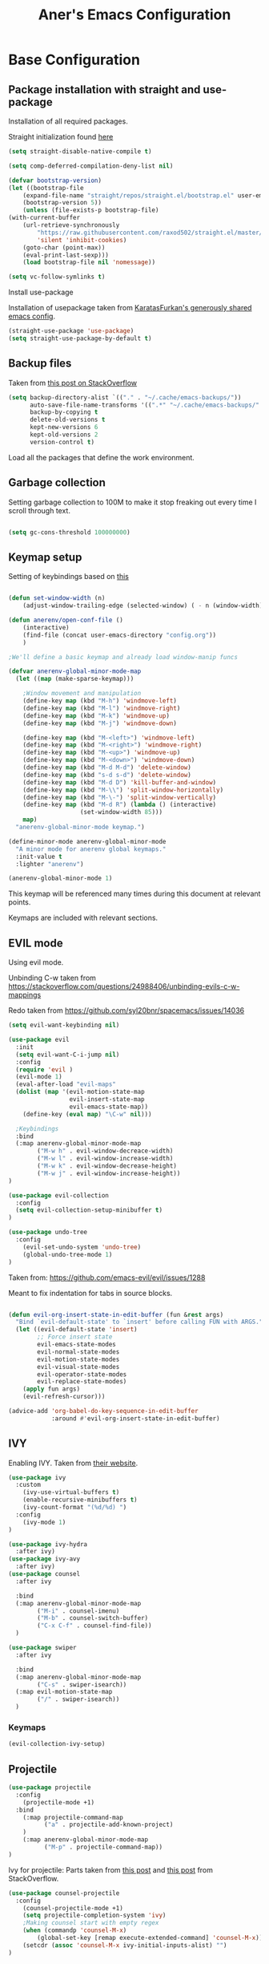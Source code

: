 #+Title: Aner's Emacs Configuration

#+property: header-args :results silent
#+options: toc:2
#+latex_class: article
#+startup: fold

* Base Configuration

** Package installation with straight and use-package

Installation of all required packages.

Straight initialization found [[https://www.github.com/raxod502/straight.el][here]]

#+begin_src emacs-lisp
(setq straight-disable-native-compile t)

(setq comp-deferred-compilation-deny-list nil)

(defvar bootstrap-version)
(let ((bootstrap-file
    (expand-file-name "straight/repos/straight.el/bootstrap.el" user-emacs-directory))
    (bootstrap-version 5))
    (unless (file-exists-p bootstrap-file)
(with-current-buffer
    (url-retrieve-synchronously
        "https://raw.githubusercontent.com/raxod502/straight.el/master/install.el"
        'silent 'inhibit-cookies)
    (goto-char (point-max))
    (eval-print-last-sexp)))
    (load bootstrap-file nil 'nomessage))

(setq vc-follow-symlinks t)
#+end_src

Install use-package

Installation of usepackage taken from [[https://github.com/KaratasFurkan/.emacs.d/][KaratasFurkan's generously shared emacs config]].

#+begin_src emacs-lisp
(straight-use-package 'use-package)
(setq straight-use-package-by-default t)
#+end_src

** Backup files

Taken from [[https://stackoverflow.com/questions/151945/how-do-i-control-how-emacs-makes-backup-files][this post on StackOverflow]]

#+begin_src emacs-lisp
(setq backup-directory-alist `(("." . "~/.cache/emacs-backups/"))
      auto-save-file-name-transforms '((".*" "~/.cache/emacs-backups/" t))
      backup-by-copying t
      delete-old-versions t
      kept-new-versions 6
      kept-old-versions 2
      version-control t)
#+end_src


Load all the packages that define the work environment.

** Garbage collection

Setting garbage collection to 100M to make it stop freaking out every time I scroll through text.

#+begin_src emacs-lisp

(setq gc-cons-threshold 100000000)

#+end_src

** Keymap setup

Setting of keybindings based on [[https://stackoverflow.com/questions/49853494/the-best-way-to-set-a-key-to-do-nothing][this]]

#+begin_src emacs-lisp

(defun set-window-width (n)
    (adjust-window-trailing-edge (selected-window) ( - n (window-width)) t))

(defun anerenv/open-conf-file ()
    (interactive)
    (find-file (concat user-emacs-directory "config.org"))
    )

;We'll define a basic keymap and already load window-manip funcs

(defvar anerenv-global-minor-mode-map
  (let ((map (make-sparse-keymap)))

    ;Window movement and manipulation
    (define-key map (kbd "M-h") 'windmove-left)
    (define-key map (kbd "M-l") 'windmove-right)
    (define-key map (kbd "M-k") 'windmove-up)
    (define-key map (kbd "M-j") 'windmove-down)

    (define-key map (kbd "M-<left>") 'windmove-left)
    (define-key map (kbd "M-<right>") 'windmove-right)
    (define-key map (kbd "M-<up>") 'windmove-up)
    (define-key map (kbd "M-<down>") 'windmove-down)
    (define-key map (kbd "M-d M-d") 'delete-window)
    (define-key map (kbd "s-d s-d") 'delete-window)
    (define-key map (kbd "M-d D") 'kill-buffer-and-window)
    (define-key map (kbd "M-\\") 'split-window-horizontally)
    (define-key map (kbd "M-\-") 'split-window-vertically)
    (define-key map (kbd "M-d R") (lambda () (interactive)
                    (set-window-width 85)))
    map)
  "anerenv-global-minor-mode keymap.")

(define-minor-mode anerenv-global-minor-mode
  "A minor mode for anerenv global keymaps."
  :init-value t
  :lighter "anerenv")

(anerenv-global-minor-mode 1)

#+end_src

This keymap will be referenced many times during this document at relevant points.

Keymaps are included with relevant sections.

** EVIL mode

Using evil mode.

Unbinding C-w taken from https://stackoverflow.com/questions/24988406/unbinding-evils-c-w-mappings

Redo taken from https://github.com/syl20bnr/spacemacs/issues/14036

#+begin_src emacs-lisp
(setq evil-want-keybinding nil)

(use-package evil
  :init
  (setq evil-want-C-i-jump nil)
  :config
  (require 'evil )
  (evil-mode 1)
  (eval-after-load "evil-maps"
  (dolist (map '(evil-motion-state-map
                 evil-insert-state-map
                 evil-emacs-state-map))
    (define-key (eval map) "\C-w" nil)))

  ;Keybindings
  :bind
  (:map anerenv-global-minor-mode-map
        ("M-w h" . evil-window-decreace-width)
        ("M-w l" . evil-window-increase-width)
        ("M-w k" . evil-window-decrease-height)
        ("M-w j" . evil-window-increase-height))
)

(use-package evil-collection
  :config
  (setq evil-collection-setup-minibuffer t)
)

(use-package undo-tree
  :config
    (evil-set-undo-system 'undo-tree)
    (global-undo-tree-mode 1)
)
#+end_src

Taken from: https://github.com/emacs-evil/evil/issues/1288

Meant to fix indentation for tabs in source blocks.

#+begin_src emacs-lisp

(defun evil-org-insert-state-in-edit-buffer (fun &rest args)
  "Bind `evil-default-state' to `insert' before calling FUN with ARGS."
  (let ((evil-default-state 'insert)
        ;; Force insert state
        evil-emacs-state-modes
        evil-normal-state-modes
        evil-motion-state-modes
        evil-visual-state-modes
        evil-operator-state-modes
        evil-replace-state-modes)
    (apply fun args)
    (evil-refresh-cursor)))

(advice-add 'org-babel-do-key-sequence-in-edit-buffer
            :around #'evil-org-insert-state-in-edit-buffer)

#+end_src

** IVY

Enabling IVY. Taken from [[https://github.com/abo-abo/swiper][their website]].

#+begin_src emacs-lisp
(use-package ivy
  :custom
    (ivy-use-virtual-buffers t)
    (enable-recursive-minibuffers t)
    (ivy-count-format "(%d/%d) ")
  :config
    (ivy-mode 1)
)

(use-package ivy-hydra
  :after ivy)
(use-package ivy-avy
  :after ivy)
(use-package counsel
  :after ivy

  :bind
  (:map anerenv-global-minor-mode-map
        ("M-i" . counsel-imenu)
        ("M-b" . counsel-switch-buffer)
        ("C-x C-f" . counsel-find-file))
  )

(use-package swiper
  :after ivy

  :bind
  (:map anerenv-global-minor-mode-map
        ("C-s" . swiper-isearch))
  (:map evil-motion-state-map
        ("/" . swiper-isearch))
  )

#+end_src

*** Keymaps

#+begin_src emacs-lisp
(evil-collection-ivy-setup)
#+end_src

** Projectile

#+begin_src emacs-lisp
(use-package projectile
  :config
    (projectile-mode +1)
  :bind
    (:map projectile-command-map
          ("a" . projectile-add-known-project)
    )
    (:map anerenv-global-minor-mode-map
          ("M-p" . projectile-command-map))
)
#+end_src

Ivy for projectile:
Parts taken from [[https://emacs.stackexchange.com/questions/40787/display-corresponding-key-binding-of-command-during-m-x-completion][this post]] and [[https://emacs.stackexchange.com/questions/38841/counsel-m-x-always-shows][this post]] from StackOverflow.

#+begin_src emacs-lisp
(use-package counsel-projectile
  :config
    (counsel-projectile-mode +1)
    (setq projectile-completion-system 'ivy)
    ;Making counsel start with empty regex
    (when (commandp 'counsel-M-x)
        (global-set-key [remap execute-extended-command] 'counsel-M-x))
    (setcdr (assoc 'counsel-M-x ivy-initial-inputs-alist) "")
)
#+end_src

** Tramp

#+begin_src emacs-lisp
(use-package tramp
  :straight (:type built-in)
  :custom
    (tramp-verbose 6)
)

(use-package counsel-tramp)
#+end_src

** YASnippet

#+begin_src emacs-lisp
(use-package yasnippet
  :config
    (yas-global-mode 1)
)
#+end_src

** Flycheck

Must set up

#+begin_src emacs-lisp
(use-package flycheck
  :config
    (global-flycheck-mode 1)
)
#+end_src

** No-modeline

https://www.reddit.com/r/emacs/comments/86jzk9/how_to_get_something_like_writeroommodes_modeline/

#+begin_src emacs-lisp
(setq-default mode-line-format nil)

(setq window-divider-default-bottom-width 1
      window-divider-default-places 'bottom-only)

(window-divider-mode 1)
#+end_src

* Text

** Text font

Setting font size to 10. The value to place is font-size * 10

#+begin_src emacs-lisp
  (defun anerenv/check-if-font-exists (font)
      "Check if font exists"
      (if (null (x-list-fonts font)) nil t))

  (if (anerenv/check-if-font-exists "LiberationMono")
      (progn
        (set-face-attribute 'default nil :font "LiberationMono")
        (set-face-attribute 'fixed-pitch nil :font "LiberationMono")
      )
  )

  (if (anerenv/check-if-font-exists "Liberation Sans")
      (set-face-attribute 'variable-pitch nil :font "Liberation Sans"))

  (set-face-attribute 'default nil :height 100)
  (set-face-attribute 'variable-pitch nil
       :height 120
       :weight 'normal
       :width 'normal)

  (set-face-attribute 'fixed-pitch nil
       :height 100
       :weight 'normal
       :width 'normal)
#+end_src

** Line numbering

Taken from [[https://www.emacswiki.org/emacs/LineNumbers][this wiki entry]].

#+begin_src emacs-lisp

;; Getting rid of linum on terminal type buffers
(use-package display-line-numbers
    :init
        (defcustom display-line-numbers-exempt-modes
            '(vterm-mode
              eshell-mode
              shell-mode
              term-mode
              ansi-term-mode
              magit-mode
              magit-diff-mode
              notmuch-hello
              pdf-view-mode)
            "Major modes on which to disable the linum mode, exempts them from global requirement"
            :group 'display-line-numbers
            :type 'list
            :version "green")

        (define-global-minor-mode anerenv/global-linum-mode display-line-numbers-mode
            (lambda () (if (and
                (not (apply 'derived-mode-p display-line-numbers-exempt-modes))
                (not (minibufferp)))
            (display-line-numbers-mode))))

        (setq display-line-numbers-type 'visual
            display-line-numbers-grow-only 1
            display-line-numbers-width-start 1)

    :config
        (anerenv/global-linum-mode 1)
        (set-face-attribute 'line-number nil :family (face-attribute 'fixed-pitch :family))
)


#+end_src

** Line highlight

Highlighting lines.

#+begin_src emacs-lisp
(global-hl-line-mode)
#+end_src

Exempting terminal from line highlighting.

#+begin_src emacs-lisp
#+end_src

** Line wrap

#+begin_src emacs-lisp
(global-visual-line-mode t)
#+end_src

** Parenthesis

Highlight matching parenthesis

#+begin_src emacs-lisp
(show-paren-mode 1)
#+end_src

** Tabs

Using spaces, default offset is 4.

#+begin_src emacs-lisp
(setq-default indent-tabs-mode nil
              tab-width 4
              c-basic-offset 4
              tab-always-indent 'complete)
#+end_src

** BIDI and lang

Setting up Hebrew as alternative input, using bidi mode so that every line is
aligned left\right accordingly.

#+begin_src emacs-lisp
(setq-default default-input-method "hebrew"
              bidi-display-reordering t
              bidi-paragraph-direction 'nil)

(defun anerenv/set-bidi-env ()
    (setq bidi-paragraph-direction 'nil)
)

(define-key anerenv-global-minor-mode-map
    (kbd "C-SPC") 'toggle-input-method)
#+end_src

** Whitespace mode

We define a custom global-whitespace-mode in order to enable it only on relevant modes.

We check if the current mode doesn't derive from a set of blacklisted mode, the main
culprit being terminal modes where whitespace occur naturally and are a pain to see all
the time.

#+begin_src emacs-lisp
(setq-default whitespace-style
      '(face tabs trailing tab-mark
             lines-tail indentation))

(defun anerenv/whitespace-mode-func ()
  (interactive)
    (if (derived-mode-p 'text-mode 'prog-mode 'org-mode)
        (whitespace-mode 1) (whitespace-mode -1)))

#+end_src
#+begin_src emacs-lisp
(add-hook 'change-major-mode-hook 'anerenv/whitespace-mode-func)
#+end_src

** Irony-mode

Must work on this. While it does work, can get slow and for weird projects can show errors.

#+begin_src emacs-lisp
;; == irony-mode ==
(use-package irony
  :ensure t
  :defer t
  :init
  (add-hook 'c++-mode-hook 'irony-mode)
  (add-hook 'c-mode-hook 'irony-mode)
  (add-hook 'objc-mode-hook 'irony-mode)
  :config
  ;; replace the `completion-at-point' and `complete-symbol' bindings in
  ;; irony-mode's buffers by irony-mode's function
  (defun my-irony-mode-hook ()
    (define-key irony-mode-map [remap completion-at-point]
      'irony-completion-at-point-async)
    (define-key irony-mode-map [remap complete-symbol]
      'irony-completion-at-point-async))
  (add-hook 'irony-mode-hook 'my-irony-mode-hook)
  (add-hook 'irony-mode-hook 'irony-cdb-autosetup-compile-options)
  )

#+end_src

** Company mode

#+begin_src emacs-lisp
(use-package company
  :ensure t
  :defer t
  :init (add-hook 'after-init-hook 'global-company-mode)
  :config
  (use-package company-irony :ensure t :defer t)
  (setq
        company-minimum-prefix-length   2
        company-show-numbers            t
        company-tooltip-limit           20
        company-idle-delay              0.2
  )
  :bind ("C-;" . company-complete-common)
  :hook (irony-mode . company-mode)
  )
#+end_src

** Flycheck

#+begin_src emacs-lisp
(use-package flycheck-irony
  :after flycheck
  :config
    (add-hook 'flycheck-mode-hook #'flycheck-irony-setup)
    (add-hook 'c++-mode-hook (lambda () (setq flycheck-checker 'irony)))
)
#+end_src

* Major modes

** Magit

#+begin_src emacs-lisp
(use-package magit
  :config
    (evil-collection-magit-setup)
)
#+end_src

** VTerm

#+begin_src emacs-lisp
(use-package vterm
  :config
  (add-hook 'vterm-mode-hook
            (lambda () (setq-local global-hl-line-mode nil)))
)

#+end_src

** Eshell
Watch based on https://emacs.stackexchange.com/questions/44389/how-to-watch-and-cat-and-grep-with-emacs

#+begin_src emacs-lisp
(use-package eshell
  :straight (:type built-in)

  :config
    (add-hook 'eshell-mode-hook (company-mode -1))
)

(defvar watch-history nil)
(defun eshell/watch (command &optional name)
    "Runs \"watch COMMAND\" in a `term' buffer.  \"q\" to exit."
    (interactive
    (list (read-from-minibuffer "watch " nil nil nil 'watch-history)))
    (let* ((name (or name (concat "watch " command)))
            (switches (split-string-and-unquote command))
            (termbuf (apply 'make-term name "watch" nil switches))
            (proc (get-buffer-process termbuf)))
        (set-buffer termbuf)
        (term-mode)
        (term-char-mode)
        (setq-local show-trailing-whitespace nil)
        ;; Kill the process interactively with "q".
        (set-process-query-on-exit-flag proc nil)
        (let ((map (make-sparse-keymap))
            (cmdquit (make-symbol "watch-quit")))
        (put cmdquit 'function-documentation "Kill the `watch' buffer.")
        (put cmdquit 'interactive-form '(interactive))
        (fset cmdquit (apply-partially 'kill-process proc))
        (set-keymap-parent map (current-local-map))
        (define-key map (kbd "q") cmdquit)
        (use-local-map map))
        ;; Kill the buffer automatically when the process is killed.
        (set-process-sentinel
        proc (lambda (process signal)
                (and (memq (process-status process) '(exit signal))
                    (buffer-live-p (process-buffer process))
                    (kill-buffer (process-buffer process)))))
        ;; Display the buffer.
        (switch-to-buffer termbuf)))

#+end_src

** PDF-Tools

For viewing PDF files and such!
Broken for the time being
#+begin_src emacs-lisp
(use-package pdf-tools
  :config
    (pdf-tools-install)
    (add-hook 'pdf-view-mode-hook
        (lambda () (blink-cursor-mode 0)))

    (evil-collection-pdf-setup)
)


#+end_src

*** Stop the blinking on PDF-View-Mode

Taken from [[https://github.com/munen/emacs.d/blob/master/configuration.org][Munen's configuration on GitHub]].
When using evil-mode and pdf-tools and looking at a zoomed PDF, it will blink, because the cursor blinks.
This configuration disables this whilst retaining the blinking cursor in other modes.
Disabled for now
#+begin_src emacs-lisp
;(evil-set-initial-state 'pdf-view-mode 'emacs)
;(add-hook 'pdf-view-mode-hook
;  (lambda ()
;    (set (make-local-variable 'evil-emacs-state-cursor) (list nil))))
#+end_src

** ORG

All things org!

Setting fixed fonts in org-mode so that mixed type works as intended.

#+begin_src emacs-lisp
(defun set-org-mode-fixed-pitch-faces ()
    (mapc (lambda (face) (set-face-attribute face nil
                :font (face-attribute 'fixed-pitch :font)
                :height (face-attribute 'fixed-pitch :height)))
    `(line-number
        org-block
        org-special-keyword
        org-drawer
        org-todo
        org-done
        org-priority
        org-checkbox
        org-block-end-line
        org-block-begin-line
        org-table org-verbatim)))

(use-package org
    :straight
        (:type built-in)
    :hook
        (org-mode . variable-pitch-mode)
    :config
        (set-org-mode-fixed-pitch-faces)
        (add-hook 'org-mode-hook 'anerenv/set-bidi-env)
        (add-hook 'org-mode-hook (lambda ()
            (setq-local whitespace-style '(face tabs trailing tab-mark
            indentation))))
        (setq org-src-tab-acts-natively t)
        (setq org-adapt-indentation nil)
        (setq org-startup-folded 'folded)
        (set-face-attribute 'org-code nil
            :family (face-attribute 'fixed-pitch :family))
        (set-face-attribute 'org-block nil
            :family (face-attribute 'fixed-pitch :family))
)
#+end_src

*** Agenda

#+begin_src emacs-lisp

(setq org-agenda-files (list "~/.tasks"))

#+end_src

*** Babel

Define languages to use

#+begin_src emacs-lisp
(require 'ob)
(require 'ob-tangle)

(org-babel-do-load-languages
 'org-babel-load-languages
 '((shell . t)
   (emacs-lisp . t)
   (python . t)
   (org . t)
   (lilypond . t)
   (latex . t)
   (js . t)
   (java . t)
   (dot . t)
   (C . t)))

(add-to-list 'org-src-lang-modes (quote ("dot". graphviz-dot)))
(add-to-list 'org-src-lang-modes (quote ("plantuml" . fundamental)))
(add-to-list 'org-babel-tangle-lang-exts '("clojure" . "clj"))
#+end_src

*** Code blocks

The following displays the contents of code blocks in Org-mode files using
the major-mode of the code. It also changes the behavior of TAB to as if it
were used in the appropriate major mode.

#+begin_src emacs-lisp
(setq org-src-fontify-natively t
      org-src-tab-acts-natively t
      org-src-preserve-indentation t)
#+end_src

*** HTML Preview

#+begin_src emacs-lisp
;(use-package org-preview-html)
(use-package htmlize)
#+end_src

*** PDF Preview

#+begin_src emacs-lisp
;(use-package latex-preview-pane)
#+end_src

*** PDF exporting

#+begin_src emacs-lisp
(setq org-latex-listings 'minted)
(setq org-latex-pdf-process
      '("xelatex -shell-escape -interaction nonstopmode -output-directory %o %f"))

(require 'ox-latex)
(unless (boundp 'org-latex-classes)
  (setq org-latex-classes nil))
#+end_src

Creating classes

#+begin_src emacs-lisp
(setq org-latex-classes
     '(
        ("article"
"\\documentclass{article}
[DEFAULT-PACKAGES]
\\usepackage{polyglossia}
\\usepackage[cache=false]{minted}
\\usepackage{xcolor}
\\usepackage{indentfirst}
\\usepackage{amsfonts}
\\usepackage{amsmath}
\\definecolor{codebg}{rgb}{0.95,0.95,0.95}
\\setdefaultlanguage{english}
\\setlength{\\parindent}{0in}

\\setminted{
    bgcolor=codebg,
    breaklines=true,
    mathescape,
    fontsize=\\scriptsize,
    linenos=false,
}
\\newfontfamily\\hebrewfont{LiberationSans}[Script=Hebrew]
\\setotherlanguage{hebrew}
"
            ("\\section{%s}" . "\\section*{%s}")
            ("\\subsection{%s}" . "\\subsection*{%s}")
            ("\\subsubsection{%s}" . "\\subsubsection*{%s}")
            ("\\paragraph{%s}" . "\\paragraph*{%s}")
            ("\\subparagraph{%s}" . "\\subparagraph*{%s}")
        )
      )
    )

(setq org-export-with-toc nil)
(setq org-export-with-section-numbers nil)
#+end_src

*** Fixing previews for things with polygloss
#+begin_src emacs-lisp
;(setq-default org-preview-latex-process-alist (car(get 'standard-value 'org-preview-latex-process-alist)))

;Filtering out Hebrew from latex fragments
(defun my-latex-filter-nolang (text backend info)
  "No language in latex fragment exports"
  (when (org-export-derived-backend-p backend 'latex)
    (replace-regexp-in-string "aner" "cheese" text)))
#+end_src

#+begin_src emacs-lisp
;(add-to-list 'org-export-filter-latex-fragment-functions 'my-latex-filter-nolang)
#+end_src

This should render Hebrew text.

#+begin_export latex
\begin{hebrew}
#+end_export
זה אמור לעבוד
#+begin_export latex
\end{hebrew}
#+end_export

*** Org block highlighting

#+begin_src emacs-lisp
;Set for solarized theme
;(set-face-background 'org-block-begin-line "#FFF3D6")
;(set-face-background 'org-block-end-line "#FFF3D6")
;(set-face-background 'org-block (face-attribute 'default :background))
(use-package color)
#+end_src

*** Python version

#+begin_src emacs-lisp
(setq org-babel-python-command "python3")
#+end_src

*** Async blocks

#+begin_src emacs-lisp
(use-package ob-async
  :config
    ;Setting command of async blocks to Python3
    (add-hook 'ob-async-pre-execute-src-block-hook
            '(lambda ()
            (setq org-babel-python-command "python3")
    ))
)
#+end_src

*** Inline images

#+begin_src emacs-lisp
(setq org-startup-with-inline-images t)

(defun shk-fix-inline-images ()
  (when org-inline-image-overlays
    (org-redisplay-inline-images)))

(with-eval-after-load 'org
  (add-hook 'org-babel-after-execute-hook 'shk-fix-inline-images))
#+end_src

*** Sticky headers

#+begin_src emacs-lisp

;; (use-package org-sticky-header
;;   :config
;;         (add-hook 'org-mode-hook (lambda () (org-sticky-header-mode)))
;;    )

#+end_src

*** Snippets

Want to create snippets for latex insertion.
There is one template for inline and one template for standalone latex snippets.
Each template is defind by two templates. One for other langauges and one for standard
input. This is done to toggle back to the original language once done with the
function toggle-input-method.

#+begin_src emacs-lisp

(defun dumb-toggle-input-method ()
    (if current-input-method (toggle-input-method))
)
;Inline
(yas-define-snippets 'org-mode (list (list
                                      nil
                                      "\$$1\$$0"
                                      "ORG_LATEX_INLINE_SNIPPET_ENG"
                                      '(not (eval current-input-method))
                                      nil
                                      nil
                                      nil
                                      "C-l"
                                      nil
                                      nil
                                      )))

(yas-define-snippets 'org-mode (list (list
                                      nil
                                      "\$$1\$$0"
                                      "ORG_LATEX_INLINE_SNIPPET_OTHER_LANG"
                                      '(eval current-input-method)
                                      nil
                                      '((unused (dumb-toggle-input-method))
                                        (yas-after-exit-snippet-hook 'toggle-input-method))
                                      nil
                                      "C-l"
                                      nil
                                      nil
                                      )))

;Not inline
(yas-define-snippets 'org-mode (list (list
                                      nil
                                      "\n\n\$\$$1\$\$\n\n$0"
                                      "ORG_LATEX_OUTLINE_SNIPPET_ENG"
                                      '(not (eval current-input-method))
                                      nil
                                      nil
                                      nil
                                      "C-S-l"
                                      nil
                                      nil
                                      )))
(yas-define-snippets 'org-mode (list (list
                                      nil
                                      "\n\n\$\$$1\$\$\n\n$0"
                                      "ORG_LATEX_OUTLINE_SNIPPET_OTHER_LANG"
                                      '(eval current-input-method)
                                      nil
                                      '((unused (dumb-toggle-input-method))
                                        (yas-after-exit-snippet-hook 'toggle-input-method))
                                      nil
                                      "C-S-l"
                                      nil
                                      nil
)))
#+end_src

Snippet for src blocks

#+begin_src emacs-lisp
(yas-define-snippets 'org-mode (list (list
                                      nil
                                      "#+begin_src $1\n$0\n\n#+end_src"
                                      "ORG_SRC_BLOCK"
                                      nil
                                      nil
                                      nil
                                      nil
                                      "C-c i b"
                                      nil
                                      nil
)))

(yas-define-snippets 'org-mode (list (list
                                      nil
                                      "#+begin_export latex\n\\begin{english}\n#+end_export\n#+begin_src $1\n$0\n\n#+end_src\n#+begin_export latex\n\\end{english}\n#+end_export"
                                      "ORG_SRC_ENGLISH_BLOCK"
                                      nil
                                      nil
                                      nil
                                      nil
                                      "C-c i B"
                                      nil
                                      nil
)))


#+end_src

*** Useful to remember

To preview latex fragment as image embedded in text
#+begin_example
org-toggle-latex-fragment
#+end_example

*** Binding

#+begin_src emacs-lisp
(define-key org-mode-map (kbd "C-a") nil)
(define-key org-mode-map (kbd "C-a l") 'org-toggle-latex-fragment)
#+end_src

** Markdown

#+begin_src emacs-lisp
(use-package markdown-mode)
#+end_src

** CMake

#+begin_src emacs-lisp
(use-package cmake-mode)
#+end_src

** Racket

#+begin_src emacs-lisp
(use-package racket-mode)
#+end_src

** YAML

#+begin_src emacs-lisp
(use-package yaml-mode)
#+end_src

** Typescript

#+begin_src emacs-lisp
(use-package typescript-mode)
#+end_src

** Mail

Due to the fact that setting up email in general is complicated, I'll recap the process here.

Before ANYTHING, setup pass.

https://wiki.archlinux.org/title/Pass

Initialize password

Then for gmail, used

#+begin_src bash :results none :exports code
pass init <ID>
pass insert gmail.com/<username>
#+end_src

It prompted for password, I put it in.

Then setup mbsync properly. The ansible files already take care of that.

Then we setup ~/.mbsyncrc. This file is important and is not linked to repository for security reasons.

https://wiki.archlinux.org/title/isync

Wrote mbsyncrc

Created all directories

Went into gmail settings to allow less secure things.

https://notmuchmail.org/getting-started/

We then RUN notmuch, and notmuch setup for prompt.

Adding emails can be done with notmuch new

#+begin_src emacs-lisp
(use-package notmuch
  :straight (:type built-in)
  :init
    (setq-default
        notmuch-hello-sections
            '(notmuch-hello-insert-saved-searches
              notmuch-hello-insert-alltags)
        notmuch-search-oldest-first nil
        notmuch-always-prompt-for-sender t
        message-sendmail-envelope-from 'header)
    (defun anerenv/sync-mail-notify ()
        (interactive)
        (setq sync-mail-process
            (start-process-shell-command
             "mailsync"
             "*mailsync*"
             "{ mbsync -a && { if [[ $(notmuch new | grep \"No new mail\") ]]; then dunstify -u low \"Synced mail\" ; else dunstify \"New mail!\" ; fi ; } ; } || dunstify -u critical \"Error syncing mail\"")))
    (defun anerenv/sync-mail-n-notify ()
        (interactive)
        (setq sync-mail-process
            (start-process-shell-command
             "mailsync"
             "*mailsync*"
             "{ mbsync -a && { if [[ $(notmuch new | grep \"No new mail\") ]]; then : ; else dunstify \"New mail!\" ; fi ; } ; }")))
    (defun anerenv/emacs-notmuch-face ()
        (face-remap-add-relative 'default '(:inherit 'variable-pitch))
        )

  :config
    (evil-collection-notmuch-setup)
    (run-with-timer 0 (* 60 10) 'anerenv/sync-mail-n-notify)
    (add-hook 'notmuch-show-mode 'anerenv/emacs-notmuch-face)
)
#+end_src

Run this command to make sendmail use the right thing

#+begin_src bash :results none :exports code
sudo ln -s /usr/bin/msmtp /usr/sbin/sendmail
#+end_src

Then we go to

https://wiki.archlinux.org/title/isync

We will do this manually.

** LEETCODE

#+begin_src emacs-lisp
(require 'subr-x)

(use-package leetcode)
#+end_src

** Proced

#+begin_src emacs-lisp
(evil-collection-proced-setup)
#+end_src

** Elfeed

MPV from https://www.reddit.com/r/emacs/comments/7usz5q/youtube_subscriptions_using_elfeed_mpv_no_browser/

https://medium.com/emacs/using-elfeed-to-view-videos-6dfc798e51e6

#+begin_src emacs-lisp
(defun load-ytsublist-channels ()
    "Loads into elfeed-feeds all channels from ~/.config/ytsubs-channels"
    (if (file-exists-p "~/.config/ytsubs-channels")
        (dolist
            (yt-id (split-string
            (slurp "~/.config/ytsubs-channels") "\n" t))
            (add-to-list 'elfeed-feeds
                (concat
                "https://www.youtube.com/feeds/videos.xml?channel_id="
                    yt-id)))))

(defun load-ytsublist-users ()
    "Loads into elfeed-feeds all users from ~/.config/ytsubs-users"
    (if (file-exists-p "~/.config/ytsubs-users")
        (dolist
            (yt-id (split-string
            (slurp "~/.config/ytsubs-users") "\n" t))
            (add-to-list 'elfeed-feeds
                (concat
                    "https://www.youtube.com/feeds/videos.xml?user="
                    yt-id)))))

(use-package elfeed
    :init
        (defun elfeed-v-mpv (url)
            "Watch a video from URL in MPV"
            (start-process-shell-command "mpv" nil (concat "mpv " url)))

        (defun elfeed-view-mpv (&optional use-generic-p)
        "Youtube-feed link"
        (interactive "P")
        (let ((entries (elfeed-search-selected)))
            (cl-loop for entry in entries
            do (elfeed-untag entry 'unread)
            when (elfeed-entry-link entry)
            do (elfeed-v-mpv it))
        (mapc #'elfeed-search-update-entry entries)))


        (defun slurp (f)
        (with-temp-buffer
            (insert-file-contents f)
            (buffer-substring-no-properties
            (point-min)
            (point-max))))

        (setq-default elfeed-search-filter "@3-days-ago")
    :config
        (define-key elfeed-search-mode-map (kbd "C-c v") 'elfeed-view-mpv)
        (evil-collection-elfeed-setup)
        (load-ytsublist-channels)
        (load-ytsublist-users)
)
#+end_src

** Pass

#+begin_src emacs-lisp
(use-package password-store)
#+end_src

** Chess
#+begin_src emacs-lisp

(use-package chess)

#+end_src
** Ibuffer

#+begin_src emacs-lisp

(evil-collection-ibuffer-setup)
(define-key anerenv-global-minor-mode-map
    (kbd "C-x C-b") 'ibuffer)

#+end_src

** Wiki-summary
#+begin_src emacs-lisp
(use-package wiki-summary)
#+end_src
** Dashboard
#+begin_src emacs-lisp
(setq inhibit-startup-screen t)
(use-package dashboard
    :config
    (add-hook 'after-init-hook
        (lambda () (dashboard-insert-startupify-lists)))
    (add-hook 'emacs-startup-hook (lambda ()
        (switch-to-buffer dashboard-buffer-name)
        (goto-char (point-min))
        (redisplay)
        (run-hooks 'dashboard-after-initialize-hook)))
    (setq dashboard-items '((recents  . 5)
                        (bookmarks . 5)
                        (projects . 5)
                        (agenda . 5)))
    (setq dashboard-center-content t)
    (defun anerenv/stupid-func () (message "Cheese whiz!"))
    (defun dashboard-insert-custom (list-size)
        (insert "Custom text"))
    (add-to-list 'dashboard-item-generators  '(anerenv/stupid-func . dashboard-insert-custom))
    (add-to-list 'dashboard-items '(anerenv/stupid-func) t)
)
#+end_src
** Calendar
#+begin_src emacs-lisp
(evil-collection-calendar-setup)
#+end_src

* UI
** Perspective

#+begin_src emacs-lisp
(use-package perspective
   :config
     (persp-mode 1)
     (setq persp-show-modestring 'nil)
   :bind (:map anerenv-global-minor-mode-map
              ("M-<tab>" . persp-next)
              ("M-n" . persp-switch)
              ("M-`" . persp-prev)
              ))

(use-package persp-projectile
  :bind(:map projectile-command-map
    ("p" . projectile-persp-switch-project)
  )
)
#+end_src

** EXWM
We execute the following code only if started with EXWM argument

*** Setup

#+begin_src emacs-lisp
(defun anerenv-load-exwm(switch)
(progn
#+end_src

#+begin_src emacs-lisp
(use-package exwm)
#+end_src

*** Defaults

#+begin_src emacs-lisp
(server-start)
(require 'exwm)
#+end_src

*** Workspaces

#+begin_src emacs-lisp
(setq exwm-workspace-number 4)
(setq exwm-layout-show-all-buffers t)
(setq exwm-workspace-show-all-buffers t)
#+end_src

*** Smart buffer naming

#+begin_src emacs-lisp
(add-hook 'exwm-update-class-hook
          (lambda ()
            (unless (or (string-prefix-p "sun-awt-X11-" exwm-instance-name)
                        (string= "gimp" exwm-instance-name))
                        (string-prefix-p "qute" exwm-instance-name)
              (exwm-workspace-rename-buffer exwm-class-name))))

(add-hook 'exwm-update-title-hook
          (lambda ()
            (when (or (not exwm-instance-name)
                      (string-prefix-p "sun-awt-X11-" exwm-instance-name)
                      (string-prefix-p "qute" exwm-instance-name)
                      (string= "gimp" exwm-instance-name))
              (exwm-workspace-rename-buffer exwm-title))))

(add-hook 'exwm-update-title-hook
        (lambda ()
            (when (or (not exwm-instance-name)
                    (string-prefix-p "mpv" exwm-class-name))
            (exwm-workspace-rename-buffer (concat "mpv | " exwm-title)))))

(add-hook 'exwm-update-class-hook
        (lambda ()
            (when (or (not exwm-instance-name)
                    (string-prefix-p "mpv" exwm-class-name))
            (exwm-workspace-rename-buffer (concat "mpv | " exwm-title)))))

#+end_src

*** Basic keybindings

Global keybindings can be defined with `exwm-input-global-keys'.
Here are a few examples:
#+begin_src emacs-lisp
(setq exwm-input-global-keys
      `(
        ;; Bind "s-<f2>" to "slock", a simple X display locker.
        ([s-f2] . (lambda ()
            (interactive)
            (start-process "" nil "/usr/bin/slock")))
        ([s-<tab>] . persp-switch)
        ;; Bind "s-r" to exit char-mode and fullscreen mode.
        ([?\s-r] . exwm-reset)
        ;; Bind "s-w" to switch workspace interactively.
        ([?\s-w] . exwm-workspace-switch)
        ;; Bind "s-0" to "s-9" to switch to a workspace by its index.
        ,@(mapcar (lambda (i)
                    `(,(kbd (format "s-%d" i)) .
                      (lambda ()
                        (interactive)
                        (exwm-workspace-switch-create ,i))))
                  (number-sequence 0 9))
        ;; Bind "s-&" to launch applications ('M-&' also works if the output
        ;; buffer does not bother you).
        ([?\s-&] . (lambda (command)
             (interactive (list (read-shell-command "$ ")))
             (start-process-shell-command command nil command)))
        ))

(defun anerenv/take-screenshot ()
  (interactive)
  (shell-command "flameshot gui")
)

(defun anerenv/start-qutebrowser ()
  (interactive)
  (start-process-shell-command "qutebrowser" nil "qutebrowser")
)

(define-key anerenv-global-minor-mode-map
    (kbd "s-o c") 'anerenv/open-conf-file)
(define-key anerenv-global-minor-mode-map
    (kbd "s-o q") 'anerenv/start-qutebrowser)
(define-key anerenv-global-minor-mode-map
    (kbd "s-o p") 'run-python)
(define-key anerenv-global-minor-mode-map
  (kbd "<print>") 'anerenv/take-screenshot)
#+end_src

*** RANDR screen settings

Enabling randr

Partially from [[https://github.com/ch11ng/exwm/issues/202][here]]. (All commented out now)

#+begin_src emacs-lisp
(require 'exwm-randr)

(defun anerenv/re-seq (regexp string)
  "Get a list of all regexp matches in a string"
  (save-match-data
    (let ((pos 0)
          matches)
      (while (string-match regexp string pos)
        (push (match-string 0 string) matches)
        (setq pos (match-end 0)))
      matches)))

(defun anerenv/get-monitor-list ()
    (mapcar (lambda (x) (match-string (string-match "^[A-Za-z]+-*[0-9]+" x) x))
        (anerenv/re-seq "^[A-Za-z]+-*[0-9]+ connected" (shell-command-to-string "xrandr"))))

(defun anerenv/add-indexes (list)
  (anerenv/add-indexes-i list 1)
)


(defun anerenv/add-indexes-i (list i)
  (if list
        (cons i (cons (car list) (anerenv/add-indexes-i (cdr list) (+ i 1))))
        nil))

(defun anerenv/update-exwm-randr-workspace-monitor-plist ()
  (interactive)
    (progn
        (start-process-shell-command
        "xlayoutdisplay" nil "xlayoutdisplay")
        (setq exwm-randr-workspace-monitor-plist
                (anerenv/add-indexes (anerenv/get-monitor-list)))
        (exwm-randr-refresh))
  )

(add-hook 'exwm-randr-screen-change-hook
            'anerenv/update-exwm-randr-workspace-monitor-plist)

(define-key anerenv-global-minor-mode-map
  (kbd "s-o x") 'anerenv/update-exwm-randr-workspace-monitor-plist)
#+end_src

Enabling exwm
#+begin_src emacs-lisp
(exwm-randr-enable)
(exwm-enable)
#+end_src

*** Prefix keys

Sending simulated keys to X windows
#+begin_src emacs-lisp
(setq exwm-input-prefix-keys
  '(?\C-x ?\C-u ?\C-h ?\M-x ?\M-& ?\M-: ?\s-d ?\s-m ?\s-r ?\s-s ?\s-q ?\H-l ?\C-w))
#+end_src

*** Desktop environment

#+begin_src emacs-lisp
(use-package desktop-environment)
#+end_src

*** Polybar

#+begin_src emacs-lisp
(defvar anerenv/polybar-process nil
  "Holds the process of the running Polybar instance, if any")

(defvar anerenv/last-persp-name nil
  "Name of last active persp")

(defun anerenv/kill-panel ()
  (interactive)
  (when anerenv/polybar-process
    (ignore-errors
      (kill-process anerenv/polybar-process)))
  (setq anerenv/polybar-process nil))

(defun anerenv/start-panel ()
  (interactive)
  (progn
    (anerenv/kill-panel)
    (setq anerenv/polybar-process
        (start-process-shell-command "polybar" nil
            (concat "polybar -c "
            (concat (expand-file-name "~/.config/emacs/lazymacs/polybar-config")
                " exwm-bar"))))
    (set-process-query-on-exit-flag anerenv/polybar-process nil)))

(defun anerenv/send-polybar-hook (module-name hook-index)
  (start-process-shell-command "polybar-msg" nil
        (format "polybar-msg hook %s %s" module-name hook-index)))

(defun anerenv/send-polybar-exwm-info ()
  (interactive)
  (progn
    (anerenv/send-polybar-hook "exwm-buff-name" 1)
  )
)

(defun anerenv/send-polybar-exwm-persp-hook ()
  (interactive)
  (progn
    (setq anerenv/last-persp-name (persp-name (persp-curr)))
    (anerenv/send-polybar-hook "exwm-persp-name" 1)
  )
)

(defun anerenv/get-buff-name-str ()
  (frame-parameter nil 'name)
)

(defun anerenv/get-file-name-str ()
  (with-current-buffer (window-buffer (selected-window)) (buffer-file-name))
)

(defun anerenv/get-persp-name-str ()
  anerenv/last-persp-name
)

(defun anerenv/send-polybar-exwm-info-if-not-minibuff ()
  (if (not (minibuffer-window-active-p (window-buffer (selected-window))))
    (anerenv/send-polybar-exwm-info)
  )
)

; (add-hook 'buffer-list-update-hook 'anerenv/send-polybar-exwm-info)
(add-hook 'post-command-hook 'anerenv/send-polybar-exwm-info-if-not-minibuff)
;(add-hook 'window-buffer-change-functions 'anerenv/send-polybar-exwm-info-if-not-minibuff)
(add-hook 'persp-switch-hook 'anerenv/send-polybar-exwm-persp-hook)

(anerenv/start-panel)

#+end_src

*** Dunst

#+begin_src emacs-lisp
(defvar anerenv/dunst-process nil
  "Holds the process of the running Dunst instance, if any")

(defun anerenv/kill-dunst ()
  (interactive)
  (when anerenv/dunst-process
    (ignore-errors
      (kill-process anerenv/dunst-process)))
  (setq anerenv/dunst-process nil))

(defun anerenv/start-dunst ()
  (interactive)
  (progn
    (anerenv/kill-dunst)
    (setq anerenv/dunst-process
        (start-process-shell-command "dunst" "*dunst*" "dunst")))
    (set-process-query-on-exit-flag anerenv/dunst-process nil))

(anerenv/start-dunst)
#+end_src

*** Flameshot

#+begin_src emacs-lisp
(defvar anerenv/flameshot-process nil
  "Holds the process of the background flameshot service, if any")

(defun anerenv/kill-flameshot-process ()
  (interactive)
  (progn
    (when anerenv/flameshot-process
        (ignore-errors
        (kill-process anerenv/flameshot-process)))
    (setq anerenv/flameshot-process nil)))

(defun anerenv/start-flameshot-process ()
  (interactive)
  (progn
    (anerenv/kill-flameshot-process)
    (setq anerenv/flameshot-process
        (start-process-shell-command "flameshot" "*flameshot*" "flameshot"))
    (set-process-query-on-exit-flag anerenv/flameshot-process nil)))

(anerenv/start-flameshot-process)
#+end_src

*** Media keys

https://gist.github.com/ajyoon/5323b999a01dce8db2d4456da1740fe3

#+begin_src emacs-lisp
(dolist (k '(XF86AudioLowerVolume
             XF86AudioRaiseVolume
             XF86AudioPlay
             XF86AudioStop
             XF86AudioPrev
             XF86AudioNext))
  (push k exwm-input-prefix-keys))

(exwm-input-set-key
    (kbd "<XF86AudioRaiseVolume>")
    (lambda ()
        (interactive) (start-process-shell-command
        "pactl" nil "pactl set-sink-volume 0 +5%")))
(exwm-input-set-key
    (kbd "<XF86AudioLowerVolume>")
    (lambda ()
        (interactive) (start-process-shell-command
        "pactl" nil "pactl set-sink-volume 0 -5%")))

(exwm-input-set-key
    (kbd "<XF86AudioMute>")
        (lambda ()
            (interactive) (start-process-shell-command
            "pactl" nil "pactl set-sink-mute 0 toggle")))

(exwm-input-set-key
    (kbd "<XF86AudioPlay>")
    'desktop-environment-toggle-music)

(exwm-input-set-key
    (kbd "<XF86AudioNext>")
    'desktop-environment-music-next)

(exwm-input-set-key
    (kbd "<XF86AudioPrev>")
    'desktop-environment-music-previous)

(exwm-input-set-key
    (kbd "<XF86AudioStop>")
    'desktop-environment-music-stop)

(exwm-input-set-key
    (kbd "<XF86AudioPause>")
    'desktop-environment-toggle-music)

(exwm-input-set-key
    (kbd "<XF86MonBrightnessUp>")
        (lambda ()
            (interactive) (start-process-shell-command
            "xbacklight" nil "xbacklight -inc 5")))

(exwm-input-set-key
    (kbd "<XF86MonBrightnessDown>")
        (lambda ()
            (interactive) (start-process-shell-command
            "xbacklight" nil "xbacklight -dec 5")))

#+end_src

*** Input languages

#+begin_src emacs-lisp
(defun anerenv/enable-heb ()
  (interactive)
    (start-process-shell-command "heb" nil
        "setxkbmap -layout us,il && setxkbmap -option 'grp:alt_shift_toggle'"))
(anerenv/enable-heb)
#+end_src

*** Ending

End the execute only if EXWM block.
Close parens, then add to command switch.
#+begin_src emacs-lisp
))

(add-to-list 'command-switch-alist '("--start-exwm" . anerenv-load-exwm))
#+end_src

** Clean UI
Disabling the toolbar, the splash-screen, the menu-bar and the scroll-bar
#+begin_src emacs-lisp

(menu-bar-mode -1)   ; no menu bar
(when (display-graphic-p)
    (tool-bar-mode -1)   ; no tool bar with icons
    (scroll-bar-mode -1) ; no scroll bars
    (set-fringe-mode 0)
)
#+end_src

** Which-Key

#+begin_src emacs-lisp
(use-package which-key
  :config
    (which-key-mode)
)
#+end_src

** Background color

#+begin_src emacs-lisp
(add-to-list 'default-frame-alist '(background-color . "LightYellow"))
#+end_src

** Active background switch

This is not enabled.

#+begin_src emacs-lisp
(defun anerenv/highlight-selected-window ()
    ;Walk through all buffers, set all other buffers to
    ;default background
    (walk-windows (lambda (w)
    (with-current-buffer (window-buffer w)
        (unless (eq w (selected-window))
        (progn
            (buffer-face-set 'default)
            ;(face-remap-remove-relative fringeface)
                )
        )
    )
    ))
    ;Finally, set current buffer background
    (buffer-face-set '(:background "PaleTurquoise1"))
    (if (minibuffer-window-active-p (selected-window))
        (buffer-face-set '(:background "PaleTurquoise1"))
        (buffer-face-set '(:background "LightYellow"))
    )
)
;(add-hook 'buffer-list-update-hook 'anerenv/highlight-selected-window)
;(add-hook 'post-command-hook 'anerenv/highlight-selected-window)
#+end_src

** Easy Prompt

#+begin_src emacs-lisp
(defalias 'yes-or-no-p 'y-or-n-p)
#+end_src

** Diminish
#+begin_src emacs-lisp
(use-package diminish
  :config
    (diminish 'ivy-mode)
    (diminish 'undo-tree-mode)
    (diminish 'visual-line-mode)
    (diminish 'awk-mode)
    (diminish 'which-key-mode)
    (diminish 'mini-modeline-mode)
    (diminish 'eldoc-mode)
    (diminish 'yas-minor-mode)
    (diminish 'auto-revert-mode)
    (diminish 'buffer-face-mode)
    (diminish 'company-mode)
    (diminish 'flycheck-mode)
    (diminish 'anerenv-global-minor-mode)
)
#+end_src
** Bell

#+begin_src emacs-lisp

(setq ring-bell-function (lambda () ()))

#+end_src
* Extras

#+begin_src emacs-lisp
(use-package load-dir
  :config (setq load-dirs (concat user-emacs-directory "extra/")))
#+end_src

